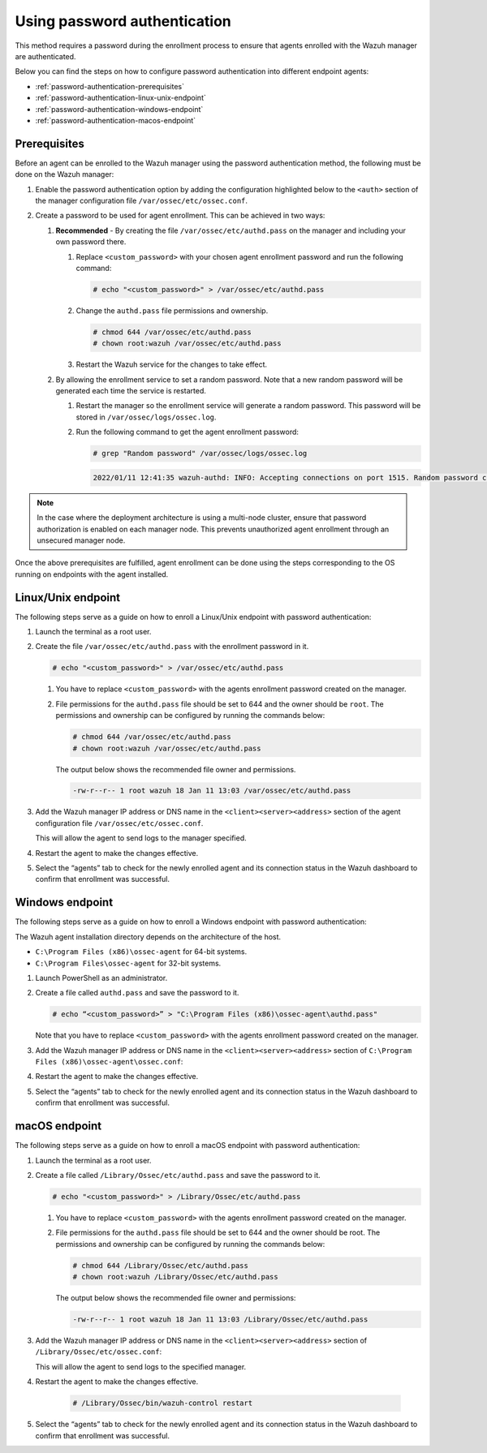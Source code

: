 .. Copyright (C) 2022 Wazuh, Inc.

.. meta::
  :description: Learn more about how to register Wazuh agents on Linux, Windows, or macOS X in this section of our documentation.
  
.. _using-password-authentication:


Using password authentication
=============================

This method requires a password during the enrollment process to ensure that agents enrolled with the Wazuh manager are authenticated.

Below you can find the steps on how to configure password authentication into different endpoint agents:

- :ref:`password-authentication-prerequisites`
- :ref:`password-authentication-linux-unix-endpoint`
- :ref:`password-authentication-windows-endpoint`
- :ref:`password-authentication-macos-endpoint`


.. _password-authentication-prerequisites:


Prerequisites
-------------

Before an agent can be enrolled to the Wazuh manager using the password authentication method, the following must be done on the Wazuh manager:

#. Enable the password authentication option by adding the configuration highlighted below to the ``<auth>`` section of the manager configuration file ``/var/ossec/etc/ossec.conf``.

   .. code-block:: xml
       :emphasize-lines: 2

       <auth>
         <use_password>yes</use_password>
       </auth>
 

#. Create a password to be used for agent enrollment. This can be achieved in two ways:

   #. **Recommended** - By creating the file ``/var/ossec/etc/authd.pass`` on the manager and including your own password there. 

      #. Replace ``<custom_password>`` with your chosen agent enrollment password and run the following command: 

         .. code-block:: console

            # echo "<custom_password>" > /var/ossec/etc/authd.pass


      #. Change the ``authd.pass`` file permissions and ownership.

         .. code-block:: console

            # chmod 644 /var/ossec/etc/authd.pass
            # chown root:wazuh /var/ossec/etc/authd.pass

      #. Restart the Wazuh service for the changes to take effect.

         .. include:: /_templates/common/restart_manager.rst


   #. By allowing the enrollment service to set a random password. Note that a new random password will be generated each time the service is restarted. 
   
      #. Restart the manager so the enrollment service will generate a random password. This password will be stored in ``/var/ossec/logs/ossec.log``. 

         .. include:: /_templates/common/restart_manager.rst
      
      #. Run the following command to get the agent enrollment password: 

         .. code-block:: console

            # grep "Random password" /var/ossec/logs/ossec.log

  
         .. code-block:: xml
            :class: output   

            2022/01/11 12:41:35 wazuh-authd: INFO: Accepting connections on port 1515. Random password chosen for agent authentication: 6258b4eb21550e4f182a08c10d94585e


.. note::
   In the case where the deployment architecture is using a multi-node cluster, ensure that password authorization is enabled on each manager node. This prevents unauthorized agent enrollment through an unsecured manager node. 

Once the above prerequisites are fulfilled, agent enrollment can be done using the steps corresponding to the OS running on endpoints with the agent installed. 


.. _password-authentication-linux-unix-endpoint:


Linux/Unix endpoint
-------------------

The following steps serve as a guide on how to enroll a Linux/Unix endpoint with password authentication:

#. Launch the terminal as a root user.
#. Create the file ``/var/ossec/etc/authd.pass`` with the enrollment password in it.

   .. code-block:: console

      # echo "<custom_password>" > /var/ossec/etc/authd.pass


   #. You have to replace ``<custom_password>`` with the agents enrollment password created on the manager.
   #. File permissions for the ``authd.pass`` file should be set to 644 and the owner should be ``root``. The permissions and ownership can be configured by running the commands below:

      .. code-block:: console

         # chmod 644 /var/ossec/etc/authd.pass
         # chown root:wazuh /var/ossec/etc/authd.pass


      The output below shows the recommended file owner and permissions.

      .. code-block:: xml
         :class: output 

         -rw-r--r-- 1 root wazuh 18 Jan 11 13:03 /var/ossec/etc/authd.pass

#. Add the Wazuh manager IP address or DNS name in the ``<client><server><address>`` section of the agent configuration file ``/var/ossec/etc/ossec.conf``.

   .. code-block:: xml
      :emphasize-lines: 3

      <client>
         <server>
            <address>MANAGER_IP</address>
         ...
         </server>
      </client>


   This will allow the agent to send logs to the manager specified.


#. Restart the agent to make the changes effective.

   .. tabs::
   
   
      .. group-tab:: Systemd
   
         .. code-block:: console
      
             # systemctl restart wazuh-agent
   
   
      .. group-tab:: SysV init
   
         .. code-block:: console
      
             # service wazuh-agent restart


      .. group-tab:: Other Unix based OS

         .. code-block:: console

             # /var/ossec/bin/wazuh-control restart


#. Select the “agents” tab to check for the newly enrolled agent and its connection status in the Wazuh dashboard to confirm that enrollment was successful.


.. _password-authentication-windows-endpoint:


Windows endpoint
----------------

The following steps serve as a guide on how to enroll a Windows endpoint with password authentication:

The Wazuh agent installation directory depends on the architecture of the host.

- ``C:\Program Files (x86)\ossec-agent`` for 64-bit systems.
- ``C:\Program Files\ossec-agent`` for 32-bit systems.

#. Launch PowerShell as an administrator.
#. Create a file called ``authd.pass`` and save the password to it.

   .. code-block:: console
      
      # echo “<custom_password>” > "C:\Program Files (x86)\ossec-agent\authd.pass"

   Note that you have to replace ``<custom_password>`` with the agents enrollment password created on the manager.

#. Add the Wazuh manager IP address or DNS name in the ``<client><server><address>`` section of ``C:\Program Files (x86)\ossec-agent\ossec.conf``:

   .. code-block:: xml
      :emphasize-lines: 3

      <client>
         <server>
             <address>MANAGER_IP</address>
            ...
         </server>
      </client>



#. Restart the agent to make the changes effective.


   .. tabs::
      
      
         .. group-tab:: PowerShell (as an administrator)
      
            .. code-block:: console
         
               # Restart-Service -Name wazuh
      
      
         .. group-tab:: CMD (as an administrator)
      
            .. code-block:: console
         
               # net stop wazuh
               # net start wazuh


#. Select the “agents” tab to check for the newly enrolled agent and its connection status in the Wazuh dashboard to confirm that enrollment was successful.


.. _password-authentication-macos-endpoint:


macOS endpoint
--------------

The following steps serve as a guide on how to enroll a macOS endpoint with password authentication:

#. Launch the terminal as a root user.

#. Create a file called ``/Library/Ossec/etc/authd.pass`` and save the password to it.

   .. code-block:: console

      # echo "<custom_password>" > /Library/Ossec/etc/authd.pass

   #. You have to replace ``<custom_password>`` with the agents enrollment password created on the manager.
   #. File permissions for the ``authd.pass`` file should be set to 644 and the owner should be root. The permissions and ownership can be configured by running the commands below:

      .. code-block:: console 

         # chmod 644 /Library/Ossec/etc/authd.pass
         # chown root:wazuh /Library/Ossec/etc/authd.pass

      The output below shows the recommended file owner and permissions:

      .. code-block:: xml
         :class: output 

         -rw-r--r-- 1 root wazuh 18 Jan 11 13:03 /Library/Ossec/etc/authd.pass

#. Add the Wazuh manager IP address or DNS name in the ``<client><server><address>`` section of ``/Library/Ossec/etc/ossec.conf``:

   .. code-block:: xml
      :emphasize-lines: 3      

      <client>
        <server>
           <address>MANAGER_IP</address>
           ...
        </server>
      </client>

   This will allow the agent to send logs to the specified manager.


#. Restart the agent to make the changes effective.

       .. code-block:: console

        # /Library/Ossec/bin/wazuh-control restart

#. Select the “agents” tab to check for the newly enrolled agent and its connection status in the Wazuh dashboard to confirm that enrollment was successful.

